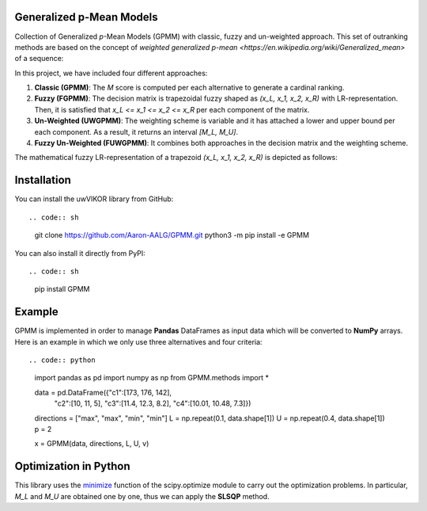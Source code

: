 Generalized p-Mean Models
================================

Collection of Generalized *p*-Mean Models (GPMM) with classic, fuzzy and un-weighted approach. This set of outranking methods are based on the concept of `weighted generalized p-mean <https://en.wikipedia.org/wiki/Generalized_mean>` of a sequence:

.. image:: images/M_score.png

In this project, we have included four different approaches:

1. **Classic (GPMM)**: The *M* score is computed per each alternative to generate a cardinal ranking.
2. **Fuzzy (FGPMM)**: The decision matrix is trapezoidal fuzzy shaped as *(x_L, x_1, x_2, x_R)* with LR-representation. Then, it is satisfied that *x_L <= x_1 <= x_2 <= x_R* per each component of the matrix.
3. **Un-Weighted (UWGPMM)**: The weighting scheme is variable and it has attached a lower and upper bound per each component. As a result, it returns an interval *[M_L, M_U]*.
4. **Fuzzy Un-Weighted (FUWGPMM)**: It combines both approaches in the decision matrix and the weighting scheme.

The mathematical fuzzy LR-representation of a trapezoid *(x_L, x_1, x_2, x_R)* is depicted as follows:

.. image:: images/x_fuzzy.png

Installation
======================

You can install the uwVIKOR library from GitHub::

.. code:: sh

    git clone https://github.com/Aaron-AALG/GPMM.git
    python3 -m pip install -e GPMM


You can also install it directly from PyPI::

.. code:: sh

    pip install GPMM


Example
======================

GPMM is implemented in order to manage **Pandas** DataFrames as input data which will be converted to **NumPy** arrays. Here is an example in which we only use three alternatives and four criteria::

.. code:: python

    import pandas as pd
    import numpy as np
    from GPMM.methods import *

    data = pd.DataFrame({"c1":[173, 176, 142],
                        "c2":[10, 11, 5],
                        "c3":[11.4, 12.3, 8.2],
                        "c4":[10.01, 10.48, 7.3]})
    directions = ["max", "max", "min", "min"]
    L = np.repeat(0.1, data.shape[1])
    U = np.repeat(0.4, data.shape[1])
    p = 2

    x = GPMM(data, directions, L, U, v)


Optimization in Python
======================

This library uses the `minimize <https://docs.scipy.org/doc/scipy/reference/generated/scipy.optimize.minimize.html>`_ function of the scipy.optimize module to carry out the optimization problems. In particular, *M_L* and *M_U* are obtained one by one, thus we can apply the **SLSQP** method.
